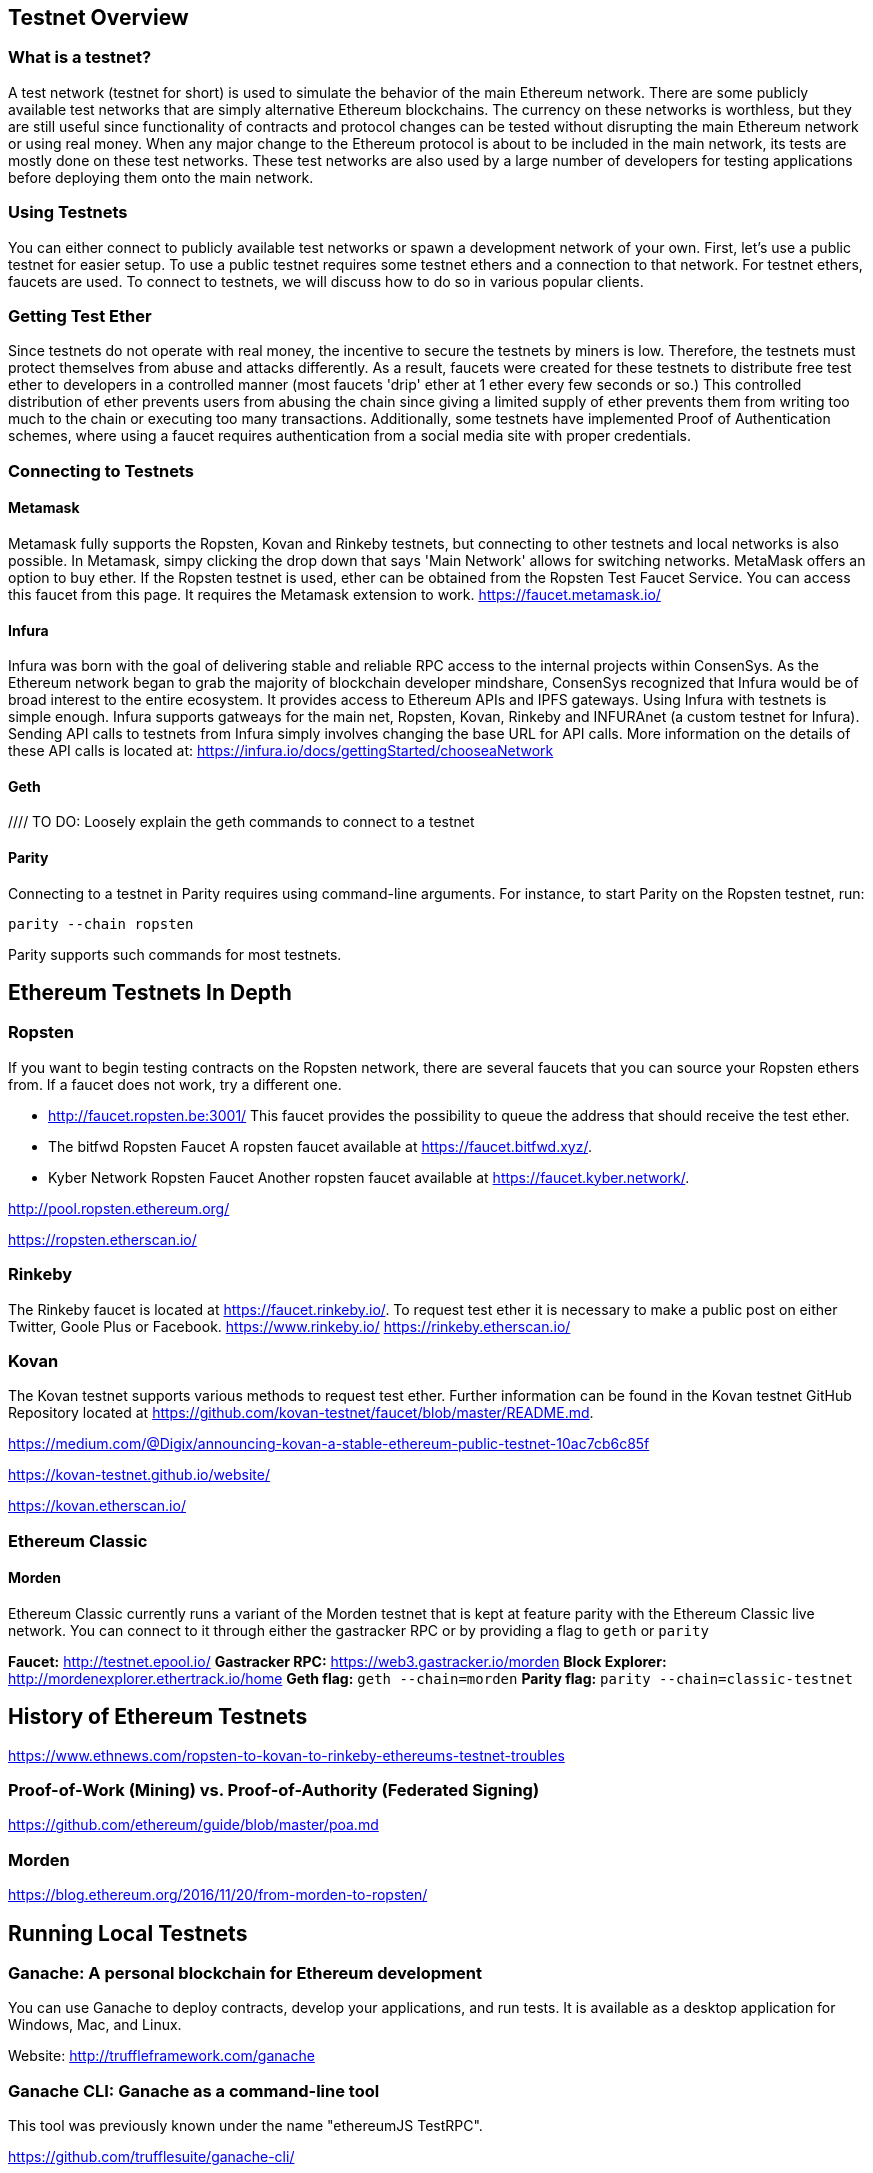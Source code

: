 [[testnets]]
== Testnet Overview
=== What is a testnet?

A test network (testnet for short) is used to simulate the behavior of the main Ethereum network. There are some publicly available test networks that are simply alternative Ethereum blockchains. The currency on these networks is worthless, but they are still useful since  functionality of contracts and protocol changes can be tested without disrupting the main Ethereum network or using real money. When any major change to the Ethereum protocol is about to be included in the main network, its tests are mostly done on these test networks. These test networks are also used by a large number of developers for testing applications before deploying them onto the main network.

=== Using Testnets

You can either connect to publicly available test networks or spawn a development network of your own. First, let's use a public testnet for easier setup. To use a public testnet requires some testnet ethers and a connection to that network. For testnet ethers, faucets are used. To connect to testnets, we will discuss how to do so in various popular clients.

=== Getting Test Ether

Since testnets do not operate with real money, the incentive to secure the testnets by miners is low. Therefore, the testnets must protect themselves from abuse and attacks differently. As a result, faucets were created for these testnets to distribute free test ether to developers in a controlled manner (most faucets 'drip' ether at 1 ether every few seconds or so.) This controlled distribution of ether prevents users from abusing the chain since giving a limited supply of ether prevents them from writing too much to the chain or executing too many transactions. Additionally, some testnets have implemented Proof of Authentication schemes, where using a faucet requires authentication from a social media site with proper credentials.

=== Connecting to Testnets

==== Metamask
Metamask fully supports the Ropsten, Kovan and Rinkeby testnets, but connecting to other testnets and local networks is also possible. In Metamask, simpy clicking the drop down that says 'Main Network' allows for switching networks. MetaMask offers an option to buy ether. If the Ropsten testnet is used, ether can be obtained from the Ropsten Test Faucet Service. You can access this faucet from this page. It requires the Metamask extension to work. https://faucet.metamask.io/

==== Infura

Infura was born with the goal of delivering stable and reliable RPC access to the internal projects within ConsenSys. As the Ethereum network began to grab the majority of blockchain developer mindshare, ConsenSys recognized that Infura would be of broad interest to the entire ecosystem. It provides access to Ethereum APIs and IPFS gateways. Using Infura with testnets is simple enough. Infura supports gatweays for the main net, Ropsten, Kovan, Rinkeby and INFURAnet (a custom testnet for Infura). Sending API calls to testnets from Infura simply involves changing the base URL for API calls.  More information on the details of these API calls is located at:
https://infura.io/docs/gettingStarted/chooseaNetwork

==== Geth
//// TO DO: Loosely explain the geth commands to connect to a testnet

==== Parity
Connecting to a testnet in Parity requires using command-line arguments. For instance, to start Parity on the Ropsten testnet, run:
----
parity --chain ropsten
----
Parity supports such commands for most testnets.


== Ethereum Testnets In Depth

=== Ropsten

If you want to begin testing contracts on the Ropsten network, there are several faucets that you can source your Ropsten ethers from. If a faucet does not work, try a different one.

* http://faucet.ropsten.be:3001/
This faucet provides the possibility to queue the address that should receive the test ether.

* The bitfwd Ropsten Faucet
A ropsten faucet available at https://faucet.bitfwd.xyz/.

* Kyber Network Ropsten Faucet
Another ropsten faucet available at https://faucet.kyber.network/.


http://pool.ropsten.ethereum.org/

https://ropsten.etherscan.io/

=== Rinkeby

The Rinkeby faucet is located at https://faucet.rinkeby.io/.
To request test ether it is necessary to make a public post on either Twitter, Goole Plus or Facebook.
https://www.rinkeby.io/
https://rinkeby.etherscan.io/

=== Kovan

The Kovan testnet supports various methods to request test ether.
Further information can be found in the Kovan testnet GitHub Repository located at https://github.com/kovan-testnet/faucet/blob/master/README.md.

https://medium.com/@Digix/announcing-kovan-a-stable-ethereum-public-testnet-10ac7cb6c85f

https://kovan-testnet.github.io/website/

https://kovan.etherscan.io/


=== Ethereum Classic

==== Morden
Ethereum Classic currently runs a variant of the Morden testnet that is kept at feature parity with the Ethereum Classic live network. You can connect to it through either the gastracker RPC or by providing a flag to `geth` or `parity`

*Faucet:* http://testnet.epool.io/
*Gastracker RPC:* https://web3.gastracker.io/morden
*Block Explorer:* http://mordenexplorer.ethertrack.io/home
*Geth flag:* `geth --chain=morden`
*Parity flag:* `parity --chain=classic-testnet`

== History of Ethereum Testnets

https://www.ethnews.com/ropsten-to-kovan-to-rinkeby-ethereums-testnet-troubles

=== Proof-of-Work (Mining) vs. Proof-of-Authority (Federated Signing)
https://github.com/ethereum/guide/blob/master/poa.md

=== Morden

https://blog.ethereum.org/2016/11/20/from-morden-to-ropsten/



== Running Local Testnets


=== Ganache: A personal blockchain for Ethereum development

You can use Ganache to deploy contracts, develop your applications, and run tests. It is available as a desktop application for Windows, Mac, and Linux.

Website: http://truffleframework.com/ganache

=== Ganache CLI: Ganache as a command-line tool

This tool was previously known under the name "ethereumJS TestRPC".

https://github.com/trufflesuite/ganache-cli/

----
$ npm install -g ganache-cli
----

Let's start a node simulation of the Ethereum blockchain protocol.
* [ ] Check the `--networkId` and `--port` flag values match your configuration in truffle.js
* [ ] Check the `--gasLimit` flag value matches the latest Mainnet Gas Limit (i.e. 8000000 gas) shown at https://ethstats.net to avoid encountering `out of gas` exceptions unnecessarily. Note that a `--gasPrice` of 4000000000 represents a Gas Price of 4 gwei.
* [ ] Optionally enter a `--mnemonic` flag value to restore a previous HD wallet and associated addresses

----
$ ganache-cli \
  --networkId=3 \
  --port="8545" \
  --verbose \
  --gasLimit=8000000 \
  --gasPrice=4000000000;
----

